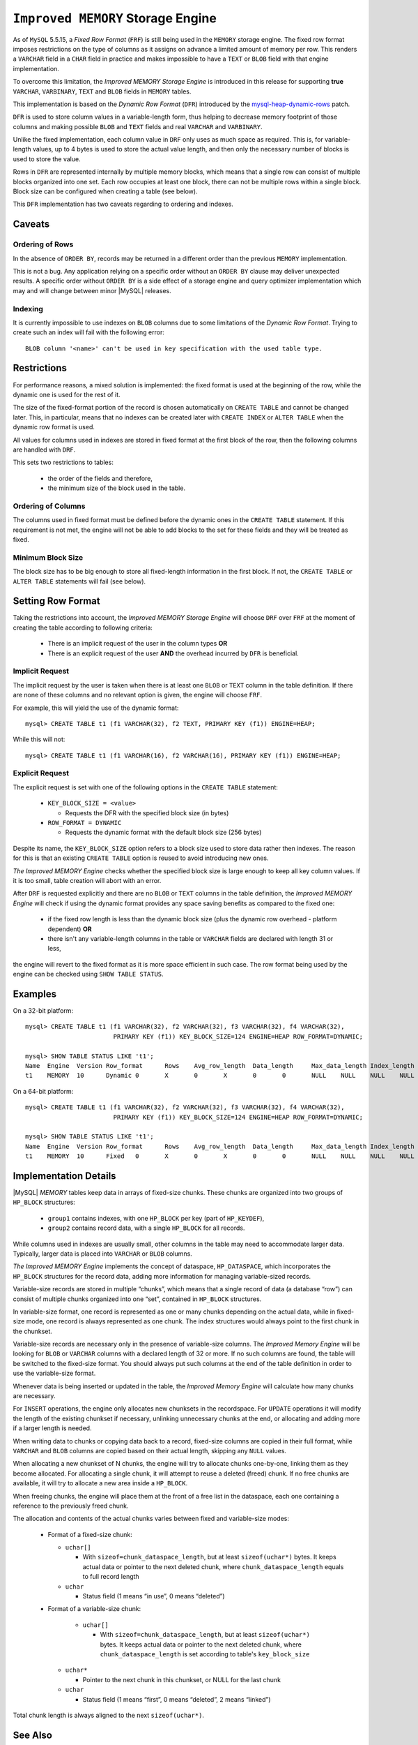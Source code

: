 .. _improved_memory_engine:

====================================
 ``Improved MEMORY`` Storage Engine
====================================

As of ``MySQL`` 5.5.15, a *Fixed Row Format* (``FRF``) is still being used in the ``MEMORY`` storage engine. The fixed row format imposes restrictions on the type of columns as it assigns on advance a limited amount of memory per row. This renders a ``VARCHAR`` field in a ``CHAR`` field in practice and makes impossible to have a ``TEXT`` or ``BLOB`` field with that engine implementation.

To overcome this limitation, the *Improved MEMORY Storage Engine* is introduced in this release for supporting **true** ``VARCHAR``, ``VARBINARY``, ``TEXT`` and ``BLOB`` fields in ``MEMORY`` tables.

This implementation is based on the *Dynamic Row Format* (``DFR``) introduced by the `mysql-heap-dynamic-rows <http://code.google.com/p/mysql-heap-dynamic-rows/>`_ patch.

``DFR`` is used to store column values in a variable-length form, thus helping to decrease memory footprint of those columns and making possible ``BLOB`` and ``TEXT`` fields and real ``VARCHAR`` and ``VARBINARY``.

Unlike the fixed implementation, each column value in ``DRF`` only uses as much space as required. This is, for variable-length values, up to 4 bytes is used to store the actual value length, and then only the necessary number of blocks is used to store the value.

Rows in ``DFR`` are represented internally by multiple memory blocks, which means that a single row can consist of multiple blocks organized into one set. Each row occupies at least one block, there can not be multiple rows within a single block. Block size can be configured when creating a table (see below).

This ``DFR`` implementation has two caveats regarding to ordering and indexes.

Caveats
=======

Ordering of Rows
----------------

In the absence of ``ORDER BY``, records may be returned in a different order than the previous ``MEMORY`` implementation.

This is not a bug. Any application relying on a specific order without an ``ORDER BY`` clause may deliver unexpected results. A specific order without ``ORDER BY`` is a side effect of a storage engine and query optimizer implementation which may and will change between minor |MySQL| releases.


Indexing
--------

It is currently impossible to use indexes on ``BLOB`` columns due to some limitations of the *Dynamic Row Format*. Trying to create such an index will fail with the following error: ::

  BLOB column '<name>' can't be used in key specification with the used table type.

Restrictions
============

For performance reasons, a mixed solution is implemented: the fixed format is used at the beginning of the row, while the dynamic one is used for the rest of it.

The size of the fixed-format portion of the record is chosen automatically on ``CREATE TABLE`` and cannot be changed later. This, in particular, means that no indexes can be created later with ``CREATE INDEX`` or ``ALTER TABLE`` when the dynamic row format is used. 

All values for columns used in indexes are stored in fixed format at the first block of the row, then the following columns are handled with ``DRF``.

This sets two restrictions to tables:

  * the order of the fields and therefore,

  * the minimum size of the block used in the table.

Ordering of Columns
-------------------

The columns used in fixed format must be defined before the dynamic ones in the ``CREATE TABLE`` statement. If this requirement is not met, the engine will not be able to add blocks to the set for these fields and they will be treated as fixed.

Minimum Block Size
------------------

The block size has to be big enough to store all fixed-length information in the first block. If not, the ``CREATE TABLE`` or ``ALTER TABLE`` statements will fail (see below).

Setting Row Format
==================

Taking the restrictions into account, the *Improved MEMORY Storage Engine* will choose ``DRF`` over ``FRF`` at the moment of creating the table according to following criteria:

  * There is an implicit request of the user in the column types **OR**

  * There is an explicit request of the user **AND** the overhead incurred by ``DFR`` is beneficial.

Implicit Request
----------------

The implicit request by the user is taken when there is at least one ``BLOB`` or ``TEXT`` column in the table definition. If there are none of these columns and no relevant option is given, the engine will choose ``FRF``.

For example, this will yield the use of the dynamic format: ::

  mysql> CREATE TABLE t1 (f1 VARCHAR(32), f2 TEXT, PRIMARY KEY (f1)) ENGINE=HEAP;

While this will not: ::

  mysql> CREATE TABLE t1 (f1 VARCHAR(16), f2 VARCHAR(16), PRIMARY KEY (f1)) ENGINE=HEAP;

Explicit Request
----------------

The explicit request is set with one of the following options in the ``CREATE TABLE`` statement:

  * ``KEY_BLOCK_SIZE = <value>``

    * Requests the DFR with the specified block size (in bytes)

  * ``ROW_FORMAT = DYNAMIC``

    * Requests the dynamic format with the default block size (256 bytes)

Despite its name, the ``KEY_BLOCK_SIZE`` option refers to a block size used to store data rather then indexes. The reason for this is that an existing ``CREATE TABLE`` option is reused to avoid introducing new ones.

*The Improved MEMORY Engine* checks whether the specified block size is large enough to keep all key column values. If it is too small, table creation will abort with an error.

After ``DRF`` is requested explicitly and there are no ``BLOB`` or ``TEXT`` columns in the table definition, the *Improved MEMORY Engine* will check if using the dynamic format provides any space saving benefits as compared to the fixed one:

  * if the fixed row length is less than the dynamic block size (plus the dynamic row overhead - platform dependent) **OR**

  * there isn't any variable-length columns in the table or ``VARCHAR`` fields are declared with length 31 or less,

the engine will revert to the fixed format as it is more space efficient in such case. The row format being used by the engine can be checked using ``SHOW TABLE STATUS``.

Examples
========

On a 32-bit platform: ::

  mysql> CREATE TABLE t1 (f1 VARCHAR(32), f2 VARCHAR(32), f3 VARCHAR(32), f4 VARCHAR(32),
                          PRIMARY KEY (f1)) KEY_BLOCK_SIZE=124 ENGINE=HEAP ROW_FORMAT=DYNAMIC;
  
  mysql> SHOW TABLE STATUS LIKE 't1';
  Name	Engine	Version	Row_format	Rows	Avg_row_length	Data_length	Max_data_length	Index_length	Data_free	Auto_increment	Create_time	Update_time	Check_time	Collation	Checksum	Create_options	Comment
  t1	MEMORY	10	Dynamic	0	X	0	X	0	0	NULL	NULL	NULL	NULL	latin1_swedish_ci	NULL	row_format=DYNAMIC KEY_BLOCK_SIZE=124	

On a 64-bit platform: ::

  mysql> CREATE TABLE t1 (f1 VARCHAR(32), f2 VARCHAR(32), f3 VARCHAR(32), f4 VARCHAR(32),
                          PRIMARY KEY (f1)) KEY_BLOCK_SIZE=124 ENGINE=HEAP ROW_FORMAT=DYNAMIC;
  
  mysql> SHOW TABLE STATUS LIKE 't1';
  Name	Engine	Version	Row_format	Rows	Avg_row_length	Data_length	Max_data_length	Index_length	Data_free	Auto_increment	Create_time	Update_time	Check_time	Collation	Checksum	Create_options	Comment	
  t1	MEMORY	10	Fixed	0	X	0	X	0	0	NULL	NULL	NULL	NULL	latin1_swedish_ci	NULL	row_format=DYNAMIC KEY_BLOCK_SIZE=124	

Implementation Details
======================

|MySQL| *MEMORY* tables keep data in arrays of fixed-size chunks. These chunks are organized into two groups of ``HP_BLOCK`` structures:

  * ``group1`` contains indexes, with one ``HP_BLOCK`` per key (part of ``HP_KEYDEF``),

  * ``group2`` contains record data, with a single ``HP_BLOCK`` for all records.

While columns used in indexes are usually small, other columns in the table may need to accommodate larger data. Typically, larger data is placed into ``VARCHAR`` or ``BLOB`` columns.

*The Improved MEMORY Engine* implements the concept of dataspace, ``HP_DATASPACE``, which incorporates the ``HP_BLOCK`` structures for the record data, adding more information for managing variable-sized records.

Variable-size records are stored in multiple “chunks”, which means that a single record of data (a database “row”) can consist of multiple chunks organized into one “set”, contained in ``HP_BLOCK`` structures.

In variable-size format, one record is represented as one or many chunks depending on the actual data, while in fixed-size mode, one record is always represented as one chunk. The index structures would always point to the first chunk in the chunkset.

Variable-size records are necessary only in the presence of variable-size columns. The *Improved Memory Engine* will be looking for ``BLOB`` or ``VARCHAR`` columns with a declared length of 32 or more. If no such columns are found, the table will be switched to the fixed-size format. You should always put such columns at the end of the table definition in order to use the variable-size format.

Whenever data is being inserted or updated in the table, the *Improved Memory Engine* will calculate how many chunks are necessary.

For ``INSERT`` operations, the engine only allocates new chunksets in the recordspace. For ``UPDATE`` operations it will modify the length of the existing chunkset if necessary, unlinking unnecessary chunks at the end, or allocating and adding more if a larger length is needed.

When writing data to chunks or copying data back to a record, fixed-size columns are copied in their full format, while ``VARCHAR`` and ``BLOB`` columns are copied based on their actual length, skipping any ``NULL`` values.

When allocating a new chunkset of N chunks, the engine will try to allocate chunks one-by-one, linking them as they become allocated. For allocating a single chunk, it will attempt to reuse a deleted (freed) chunk. If no free chunks are available, it will try to allocate a new area inside a ``HP_BLOCK``.

When freeing chunks, the engine will place them at the front of a free list in the dataspace, each one containing a reference to the previously freed chunk.

The allocation and contents of the actual chunks varies between fixed and variable-size modes:

  * Format of a fixed-size chunk:

    * ``uchar[]``

      * With ``sizeof=chunk_dataspace_length``, but at least ``sizeof(uchar*)`` bytes. It keeps actual data or pointer to the next deleted chunk, where ``chunk_dataspace_length`` equals to full record length

    * ``uchar`` 

      * Status field (1 means “in use”, 0 means “deleted”)

  * Format of a variable-size chunk:

      * ``uchar[]``

        * With ``sizeof=chunk_dataspace_length``, but at least ``sizeof(uchar*)`` bytes. It keeps actual data or pointer to the next deleted chunk, where ``chunk_dataspace_length`` is set according to table's ``key_block_size``

    * ``uchar*`` 

      * Pointer to the next chunk in this chunkset, or NULL for the last chunk

    * ``uchar``

      * Status field (1 means “first”, 0 means “deleted”, 2 means “linked”)

Total chunk length is always aligned to the next ``sizeof(uchar*)``.

See Also
========

  * `Dynamic row format for MEMORY tables <http://www.mysqlperformanceblog.com/2011/09/06/dynamic-row-format-for-memory-tables/>`_
